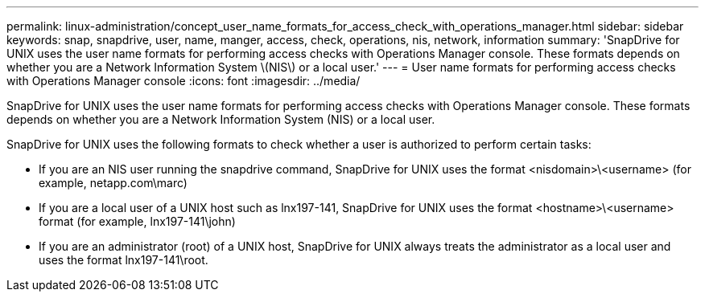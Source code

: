 ---
permalink: linux-administration/concept_user_name_formats_for_access_check_with_operations_manager.html
sidebar: sidebar
keywords: snap, snapdrive, user, name, manger, access, check, operations, nis, network, information
summary: 'SnapDrive for UNIX uses the user name formats for performing access checks with Operations Manager console. These formats depends on whether you are a Network Information System \(NIS\) or a local user.'
---
= User name formats for performing access checks with Operations Manager console
:icons: font
:imagesdir: ../media/

[.lead]
SnapDrive for UNIX uses the user name formats for performing access checks with Operations Manager console. These formats depends on whether you are a Network Information System (NIS) or a local user.

SnapDrive for UNIX uses the following formats to check whether a user is authorized to perform certain tasks:

* If you are an NIS user running the snapdrive command, SnapDrive for UNIX uses the format <nisdomain>\<username> (for example, netapp.com\marc)
* If you are a local user of a UNIX host such as lnx197-141, SnapDrive for UNIX uses the format <hostname>\<username> format (for example, lnx197-141\john)
* If you are an administrator (root) of a UNIX host, SnapDrive for UNIX always treats the administrator as a local user and uses the format lnx197-141\root.
